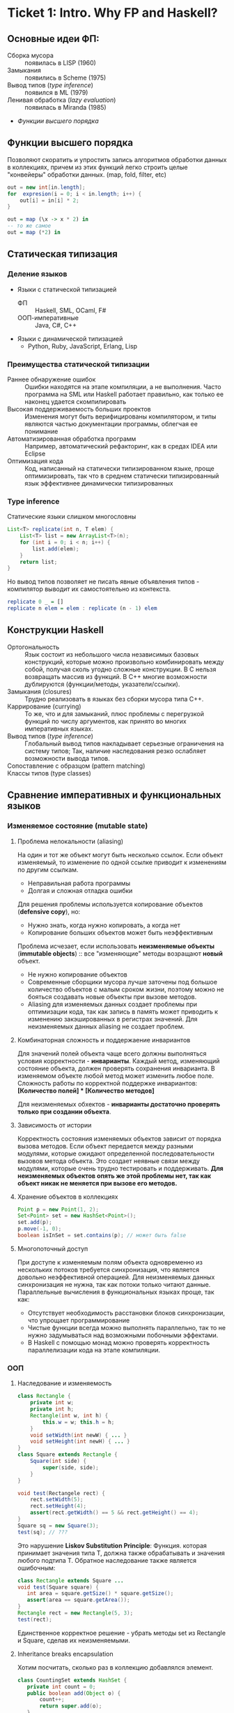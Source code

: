 * Ticket 1: Intro. Why FP and Haskell? 
** Основные идеи ФП:
- Сборка мусора :: появилась в LISP (1960)
- Замыкания :: появились в Scheme (1975) 
- Вывод типов ([[type inference]]) :: появился в ML (1979)
- Ленивая обработка ([[Ленивость][lazy evaluation]]) :: появилась в Miranda (1985)
- [[Функции высшего порядка]]
** Функции высшего порядка
Позволяют скоратить и упростить запись алгоритмов обработки данных в коллекциях, причем из этих функций легко строить целые "конвейеры" обработки данных. (map, fold, filter, etc)
#+BEGIN_SRC java
out = new int[in.length];
for  expresion(i = 0; i < in.length; i++) {
    out[i] = in[i] * 2;
}
#+END_SRC
#+BEGIN_SRC haskell
out = map (\x -> x * 2) in
-- то же самое
out = map (*2) in
#+END_SRC
** Статическая типизация
*** Деление языков
- Языки с статической типизацией
  * ФП :: Haskell, SML, OCaml, F#
  * ООП-императивные :: Java, C#, C++
- Языки с динамической типизацией
  * Python, Ruby, JavaScript, Erlang, Lisp

*** Преимущества статической типизации
+ Раннее обнаружение ошибок :: Ошибки находятся на этапе компиляции, а не выполнения. Часто программа на SML или Haskell работает правильно, как только ее наконец удается скомпилировать
+ Высокая поддерживаемость больших проектов :: Изменения могут быть верифицированы компилятором, и типы являются частью документации программы, облегчая ее понимание
+ Автоматизированная обработка программ :: Например, автоматический рефакторинг, как в средах IDEA или Eclipse
+ Оптимизация кода :: Код, написанный на статически типизированном языке, проще оптимизировать, так что в среднем статически типизированный язык эффективнее динамически типизированных
*** Type inference
Статические языки слишком многословны
#+BEGIN_SRC java
List<T> replicate(int n, T elem) {
    List<T> list = new ArrayList<T>(n);
    for (int i = 0; i < n; i++) {
        list.add(elem);
    }
    return list;
}
#+END_SRC
Но вывод типов позволяет не писать явные объявления типов - компилятор выводит их самостоятельно из контекста. 
#+BEGIN_SRC haskell
replicate 0 _ = []
replicate n elem = elem : replicate (n - 1) elem
#+END_SRC

** Конструкции Haskell
+ Ортогональность :: Язык состоит из небольшого числа независимых базовых конструкций, которые можно произвольно комбинировать между собой, получая сколь угодно сложные конструкции. В C нельзя возвращать массив из функций. В С++ многие возможности дублируются (функции/методы, указатели/ссылки). 
+ Замыкания (closures) :: Трудно реализовать в языках без сборки мусора типа C++.
+ Каррирование (currying) :: То же, что и для замыканий, плюс проблемы с перегрузкой функций по числу аргументов, как принято во многих императивных языках.
+ Вывод типов ([[type inference]]) :: Глобальный вывод типов накладывает серьезные ограничения на систему типов; Так, наличие наследования резко ослабляет возможности вывода типов.
+ Сопоставление с образцом (pattern matching) :: 
+ Классы типов (type classes) ::
** Сравнение императивных и функциональных языков
*** Изменяемое состояние (mutable state)
**** Проблема нелокальности (aliasing)
На один и тот же объект могут быть несколько ссылок. Если объект изменяемый, то изменение по одной ссылке приводит к изменениям по другим ссылкам. 
- Неправильная работа программы
- Долгая и сложная отладка ошибки
Для решения проблемы используется копирование объектов (*defensive copy*), но:
- Нужно знать, когда нужно копировать, а когда нет
- Копирование больших объектов может быть неэффективным

Проблема исчезает, если использовать *неизменяемые объекты* (*immutable objects*) :: все "изменяющие" методы возращают *новый* объект.
+ Не нужно копирование объектов
+ Современные сборщики мусора лучше заточены под большое количество объектов с малым сроком жизни, поэтому можно не бояться создавать новые объекты при вызове методов.
+ Aliasing для изменяемых данных создает проблемы при оптимизации кода, так как запись в память может приводить к изменению закэшированных в регистрах значений. Для неизменяемых данных aliasing не создает проблем.
**** Комбинаторная сложность и поддержаение инвариантов
Для значений полей объекта чаще всего должны выполняться условия корректности - *инварианты*. Каждый метод, изменяющий состояние объекта, должен проверять сохранения инварианта. 
В изменяемом объекте любой метод может изменить любое поле. Сложность работы по корректной поддержке инвариантов:
*[Количество полей] * [Количество методов]*

Для неизменяемых обхектов - *инварианты достаточно проверять только при создании объекта*.

**** Зависимость от истории 
Корректность состояния изменяемых объектов зависит от порядка вызова методов.
Если объект передается между разными модулями, которые ожидают определенной последовательности вызовов метода объекта. Это создает неявные связи между модулями, которые очень трудно тестировать и поддерживать.
*Для неизменяемых объектов опять же этой проблемы нет, так как объект никак не меняется при вызове его методов.*
**** Хранение объектов в коллекциях
#+BEGIN_SRC java
Point p = new Point(1, 2);
Set<Point> set = new HashSet<Point>();
set.add(p);
p.move(-1, 0);
boolean isInSet = set.contains(p); // может быть false
#+END_SRC
**** Многопоточный доступ
При доступе к изменяемым полям объекта одновременно из нескольких потоков требуется синхронизация, что является довольно неэффективной операцией. 
Для неизменяемых данных синхронизация не нужна, так как потоки только читают данные. 
Параллельные вычисления в функциональных языках проще, так как:
+ Отсутствует необходимость расстановки блоков синхронизации, что упрощает программирование
+ Чистые функции всегда можно выполнять параллельно, так то не нужно задумываться над возможными побочными эффектами.
+ В Haskell с помощью монад можно проверять корректность параллелизации кода на этапе компиляции.
*** ООП
**** Наследование и изменяемость
#+BEGIN_SRC java
class Rectangle {
    private int w;
    private int h;
    Rectangle(int w, int h) {
        this.w = w; this.h = h;
    }
    void setWidth(int newW) { ... }
    void setHeight(int newH) { ... }
}
class Square extends Rectangle {
    Square(int side) {
        super(side, side);
    }
}
#+END_SRC
#+BEGIN_SRC java
void test(Rectangele rect) {
    rect.setWidth(5);
    rect.setHeight(4);
    assert(rect.getWidth() == 5 && rect.getHeight() == 4);
}
Square sq = new Square(3);
test(sq); // ???
#+END_SRC
Это нарушение *Liskov Substitution Principle*: Функция. которая принимает значения типа Т, должна также обрабатывать и значения любого подтипа Т.
Обратное наследование также является ошибочным:
#+BEGIN_SRC java
class Rectangle extends Square ...
void test(Square square) {
   int area = square.getSize() * square.getSize();
   assert(area == square.getArea());
}
Rectangle rect = new Rectangle(5, 3);
test(rect);
#+END_SRC
Единственное корректное решение - убрать методы set из Rectangle и Square, сделав их неизменяемыми.
**** Inheritance breaks encapsulation
Хотим посчитать, сколько раз в коллекцию добавлялся элемент.
#+BEGIN_SRC java
class CountingSet extends HashSet {
   private int count = 0;
   public boolean add(Object o) {
       count++;
       return super.add(o);
   }
   public boolean addAll(Collection c) {
       count += c.size();
       return super.addAll(c);
   }
}
#+END_SRC
*НО*:
#+BEGIN_SRC java
CountingSet set = new CountingSet();
set.addAll(Arrays.asList("1", "2", "3"));
// set.count == 6, хотя добавили 3 элемента!
#+END_SRC
Наследование реализации метода приводит к разным результатам в зависимости от реализации базового класса. Таким образом детали реализации прорываются через инкапсуляцию. 
Решение проблемы - использовать композицию классов (*favor composition over inheritance*).
**** Наследование и code reuse
#+ATTR_HTML: width = "100px"
#+ATTR_ORG: :width 100
[[./images/code_reuse_example.png]]
Хотим использовать класс XUsefulShape из проекта X в проекте Y. Варианты действий:
1) Перенести всю иерархию X в проект Y (при этом, возможно, часть функциональности будет дублироваться)
2) Создать класс YUsefulShape, как копию XUsefulShape с точностью до замены X на Y.
Таким образом, глубокие иерархии классов снижают code reuse. *Favor composition over inheritance*

Для того, чтобы ООП не создавало проблем, структура классов должна удовлетворять следующим свойствам:
1) Объекты должны быть по возможности неизменяемыми
2) Иерархии наследования не должны быть глубокими
3) Наследование реализации и переопределение методов использовать не нужно. 

*Algebraic data types*
ADT = OOP done right
ООП:
#+BEGIN_SRC java
abstract class Shape ...
class Circle extends Shape ...
class Rectangle extends Shape ...
class ComplexShape extends Shape ...
#+END_SRC
ADT:
#+BEGIN_SRC haskell
data Shape = Circle | Rectangle | ComplexShape
#+END_SRC
В ООП методы группируются по классам - в [[Algebraic Data Types][ADT]] подклассы группируются по методам (функциям).
[[./images/oop_adt.png]]
Из-за этого в ООП легко добавлять новые классы, не меняя код других классов; в ADT легко добавлять новые функции, не меняя код остальных функций. 
** Сравнение Haskell и других функциональных языков
*** Языки семейства ML
Standard ML, OCaml, F#
*Основные отличия от Haskell*:
- строгие вычисления вместо ленивых
- возможность написания не-чисто функциональных программ (наличие изменяемых данных и исключений)
  * возможность писать программы в императивном стиле
- отсутствие типов классов
- более продвинутая система модулей

Семейство ML-подобных языков создавалось в основном в 80-е - начале 90-х годов.
+ языки и реализации стабильные и зрелые, пригодны для промышленного использования.
- вышли из моды; интерес исследователей перешел к Haskell
- слабая поддержка многопоточности
- исследователи ФП в 80-е имели недостаточно опыта => стандартная библиотека SML/OCaml страдает непоследовательностью
- отсутствие классов типов приводит к необходимости иметь разные функции для разных типов. (в OCaml есть + для сложения целых чисел и +. для сложения вещественных)
*** Функциональная чистота 
Функция является *чистой*, если ее значение зависит только от значений входных параметров. 
Наличие в языке переменных противоречит чистоте. 
Важным для функциональных программ является свойство *referential transparency* (прозрачность по ссылкам). Вместо ссылки на функцию можно подставить ее определение:
#+BEGIN_SRC haskell
twice x = x + x
test = twice 10
-- эквивалентно:
test = 10 + 10
#+END_SRC
Referential transparency позволяет компилятору уменьшить количество промежуточных объектов при работе со списками и другими структурами данных. 
Плюсы функциональной чистоты:
+ бОльшие возможности для оптимизации
+ облегчение понимания и отладки программы; отлаживать функцию можно независимо от остальной программы
+ чистые функции проще объединять в композиции, так как между ними нет неявных связей в виде изменяемого состояния
+ чисто функциональные программы проще сделать параллельными; чистая функция всегда является thread-safe
Минусы:
- трудности при взаимодействии с внешним миром (I/O). В Haskell решается через монады:
  - монады в силу "вирусной" природы наинают загромождать всю программу
  - в случае повсеместного использования монады IO мы делаем программу императивной
- некоторые алгоритмы и структуры данных (массивы, хеш-таблицы) не имеют чисто-функциональных аналогов по эффективности.
*** Ленивость
- Строгие вычисления :: перед вызовом функции значения ее аргументов вычисляются (call-by-value)
#+BEGIN_SRC

f x y = y
f (1+2) (3+4)
-> f 3 7
-> 7
#+END_SRC
- Ленивые вычисления :: значения аргументов не вычисляются, аргументы передаются в виде невычисленных thunk'ов, которые форсируются по мере необходимости (call-by-need):
#+BEGIN_SRC
f x y = y
f (1+2) (3+4)
-> (3+4)
-> 7
#+END_SRC
Ленивый язык обязан быть чистым. 
+ можно присваивать значения в любом порядке, т.к. при ленивых вычислениях вычисление значения произойдет только при его использовании
+ можно использовать бесконечные СД; можно манипулировать ими так же, как и обычными - главное. чтобы никогда не вычислялся весь список целиком

Потребление памяти программой на Haskell может быть очень трудно предсказуемым. В Haskell есть дополнительные аннотации строгости.

Существует промежуточная стратегия вычислений - *lenient evaluation* (расслабленные вычисления), при которой аргументы вычисляются параллельно вычислению функции. 

Большинство мнений в ФП-сообществе считает, что повышения выразительности языка недостаточно велико по сравнению с проблемами поиска утечек памяти, так что лучше опциональная ленивость или lenient evaluation.

*** Идеальный функциональный язык
+ чистота по умолчанию с возможностью явно указывать возможные побочные эффекты функции
+ строгость по умолчанию с удобной опциональной ленивостью
* Ticket 2: Basic syntax
Инструкции (statement) в императивных языках в Haskell являются выражениями (expression).
** Функции   
*** Объявить функцию
#+BEGIN_SRC haskell
  fun :: argType (-> argType)* -> resType
#+END_SRC

*** Определить функцию
#+BEGIN_SRC haskell
  fun arg1 arg2 argN = smth
#+END_SRC

*** Вызов функции
#+BEGIN_SRC haskell
  fun arg1 arg2 argN
#+END_SRC

** Параметрический полиморфизм
#+BEGIN_SRC haskell
  fun :: argType (-> argType)* -> resType
  id  :: a -> a 
#+END_SRC
*Параметрический полиморфизм* - когда тип результата содержит одну или более
(не связанных) /переменных типа/, так что значение может принимать любой тип,
который получится от подстановки вместо этой переменной конкретного типа.

*Ad-hoc полиморфизм* - когда результат может иметь различные типы, потому что
для каждого типа дано свое определение (оператор + как пример).
** Базовый синтаксис (?)
*** Списки
~[type]~; конкатенация: ~++~ и ~l1:l2~; String ~ [Char]  
~head, tail, last, init, drop, take, replicate~
~zip/unzip/zipWith~
~l !! i~ - элемент по номеру, работает за линию

*** Лямбды 
#+BEGIN_SRC haskell
  \x -> x * x
#+END_SRC

*** let и where
~let~ bindings ~in~ expression
expresion ~where~ bindings

*** if
~if~ predicate ~then~ expression if true ~else~ expression if false

*** guards
#+BEGIN_SRC haskell
  fun x
      | predicate1
      | predicate2
      | …
      | otherwise (задефайнена как True)
#+END_SRC

*** case
#+BEGIN_SRC haskell
  fun x = case x of
      0 -> “a”
      1 -> “b”
      _ -> “e”
#+END_SRC

** Еще функции
*** Функции высшего порядка
#+BEGIN_SRC haskell
  apply :: Int -> Int -> (Int -> Int -> Int) -> Int
  apply a b f = f a b

  map    :: (a -> b) -> [a] -> [b]
  filter    :: (a -> Bool) -> [a] -> [a]
  foldr1  :: (a -> a -> a) -> [a] ->  a
#+END_SRC

Отличие foldr от foldr1 в том, что аккумулятором берется первый элемент
 списка (выпадет в рантайме на пустом списке!)
scanl/scanr - как foldl/foldr, только возвращают список всех промежуточных результатов

#+BEGIN_SRC haskell
  span   :: (a -> Bool)   -> [a] -> ([a], [a])

  uncurry :: (a -> b -> c) -> (a, b) -> c
  uncurry f (x, y) = f x y
#+END_SRC
*** Частичное применение функций:
(реальный тип `Int -> (Int -> Int)`)
#+BEGIN_SRC haskell
  sum :: Int -> Int -> Int  
  sum x y = x + y
#+END_SRC

*** flip
#+BEGIN_SRC haskell
  flip :: (a -> b -> c) -> b -> a -> c
  flip f b a = f a b
#+END_SRC

*** Pattern matching
#+BEGIN_SRC haskell
  fact :: Integer -> Integer
  fact 0 = 1
  fact n = n * fact (n - 1)
#+END_SRC

*** Композиция функций
#+BEGIN_SRC haskell
  infixr 9 .
  (.) :: (b -> c) -> (a -> b) -> a -> c -- композиция функций
  f . g = \x -> f (g x)

  infixr 0 $
  ($) :: (a -> b) -> a -> b  -- применение функции
  f $ x = f x
#+END_SRC
Понимать $ как “дальше следует последний аргумент к этой функции”
Применение можно само по себе рассматривать как функцию (в духе map ($ 3) [(+1), odd, even])

Point-free стиль: фокусирует внимание на функциях, а не на манипуляциях с данными
 (каррирование + композиция. Point здесь - “точка” не как знак композиции, а в смысле топологии)

** Всякое
*** Range
#+BEGIN_SRC haskell
  [0 .. 5]     -- [0, 1, 2, 3, 4, 5]
  [0, 2 .. 5]  -- [0, 2, 4]
  [0..]        -- [0, 1, 2, 3, ...] : бесконечный список
  [0, 2 ..]    -- [0, 2, 4, 6, ...] : все четные числа
  [5, 4 .. 1]  -- [5, 4, 3, 2, 1]
#+END_SRC

*** List comprehension
#+BEGIN_SRC haskell
  [x | x <- [1..10], even x]  -- [2, 4, 6, 8, 10]
  [x * y | x <- [1, 3, 5], y <- [2, 4, 6], x * y >= 10]  -- [12, 18, 10, 20, 30]
#+END_SRC

* Ticket 3: Datas, Classes, Instances
** Types, Type variables, Type aliases
*** Types
У всего в Haskell есть тип.
Базовые типы: Char, Bool, Int, Integer, Float, ...
*** Type variables
#+BEGIN_SRC haskell
head :: [a] -> a
fst :: (a, b) -> a
#+END_SRC
Функции, которые имеют переменные типов, называются *полиморфными функциями*.
*** Type aliases
#+BEGIN_SRC haskell
type BinaryIntFunction = Int -> Int -> Int
type String            = [Char]
type PairList a b      = [(a, b)]
#+END_SRC
В Java такого нет. В C++:
#+BEGIN_SRC c++
typedef std::fucntion<int(int int)> binary_int_fucntion;
#define int_vector std::vector<int>
using str = std::string;
#+END_SRC
** Algebraic Data Types
*** Тип-сумма
ST = T_1 + T_2 + ... + T_n
Java (special case): 
#+BEGIN_SRC java
public enum TrafficLight {
    RED, YELLOW, GREEN, BLUE
}
#+END_SRC 
C++ (also a special case):
#+BEGIN_SRC c++ 
union primitive_mess {
    long x;
    double y;
};
#+END_SRC
*** Тип-произведение
PT = T_1 \times T_2 \times ... \times T_n
C++:
#+BEGIN_SRC c++
// user = int \times string \times string
struct user {
    int uid;
    string login;
    striin pass;
};
#+END_SRC
*** ADT
T ::= Int | Char | Double | ...
ADT ::= T | ADT + ADT | ADT \times ADT
**** Enums 
#+BEGIN_SRC haskell 
data TrafficLight = Red | Yellow | Green | Blue
lightName :: TrafficLight -> String
lightName Red    = "red"
lightName Yellow = "yellow"
-- ...
#+END_SRC
Например, Bool является примером enumeration.
**** Structures
#+BEGIN_SRC haskell
data User = User Int String String
getUid :: User -> Int
getUid (User uid _ _) = uid
-- ...
#+END_SRC
**** Parametric
#+BEGIN_SRC haskell
data Vector a = Vector2D a a | Vector3D a a a
packVector :: Vector a -> [a]
packVector (Vector2D x y)   = [x, y]
packVector (Vector3D x y z) = [x, y, z]

vecLen :: Vector Double -> Double
vecLen = sqrt . sum . map (^2) . packVector
#+END_SRC
***** Maybe
#+BEGIN_SRC haskell
data Maybe a = Nothing | Just a
#+END_SRC 
***** Either
#+BEGIN_SRC haskell
data Either a b = Left a | Right b
-- Left - обычно ошибка, Right - получившееся значение
#+END_SRC 
**** Recursive
#+BEGIN_SRC haskell
data List a = Nil | Cons a (List a)
data [] a   = []  | a : [a]
#+END_SRC 
*** Record Syntax
#+BEGIN_SRC haskell
data User = User
    { uid      :: Int
    , login    :: String
    , password :: String
    }
-- не более чем синтаксический сахар для этого:
data User = User Int String String

uid :: User -> Int
uid (User i _ _) = i

login :: User -> String
login (User _ l _) = l

password :: User -> String
password (User _ _ p) = p
#+END_SRC
**** Record field patterns
#+BEGIN_SRC haskell
isIvan :: User -> BOOL
isIvan User { login = userName } = userName == "Ivan"
-- или
isIvan User { login = "Ivan" } = True
isIvan _                       = False
#+END_SRC
**** Record update syntax
#+BEGIN_SRC haskell 
cloneIvan :: User
cloneIvan = ivan { uid = 2 }
#+END_SRC
**** Duplicate Record Fields? 
#+BEGIN_SRC haskell
data User  = User  { uid :: Int, login :: String }
data Admin = Admin { aid :: Int, login :: String }
login :: ???
-- ограничение на названия полей
-- обходится в GHC 8 c DuplicateRecordFiled
data Person 
    = User  { uid   :: Int,    login :: String } 
    | Admin { login :: String, aid   :: Int    }
login :: Person -> String  -- real implementation
login (User  _ l) = l
login (Admin l _) = l
#+END_SRC
** Type Classes
*** Ad hoc polymorphis
Ad-hoc \equiv "for this", "for this specific purpose"
*Ad hoc polymorphism* is a kind of polymorphism in which polymorphic functions can be applied to arguments of different types, because a polymorphic function can denote a number of distinct and potentially heterogeneous implementations depending on the type of argument(s) to which it is applied. It is also known as function overloading or operator overloading. The term ad hoc in this context is not intended to be pejorative; it refers simply to the fact that this type of polymorphism is not a fundamental feature of the type system. (/from wikipedia/)
#+BEGIN_SRC haskell
class Printable p where
    printMe :: p -> String

data Foo = Foo

instance Printable Foo where
    printMe Foo = "Foo"
#+END_SRC
В Java - интерфейсы.
*** Multiple constraints
#+BEGIN_SRC haskell 
class I a where
    measure :: a -> Int -> Double

class J a where
    getParameter :: a -> Int

doMeasure :: (I a, J a) => a -> Double
doMeasure obj = measure obj $ getParameter obj
#+END_SRC
В Java:
#+BEGIN_SRC java 
public <T extends I & J> doubleDoMeasure(T obj) { ... }
#+END_SRC
*** Standard Type classes
**** Eq
Used for types that support _equality_ testing. The functions its members implement are (==) and (/=).
**** Ord
Used for type that have an _ordering_. Functions: (>), (<), (>=), (<=).
Ord \subset Eq.
#+BEGIN_SRC haskell
data Ordering = LT | EQ | GT
-- simplified version of Ord class
class Eq a => Ord a where
   compare              :: a -> a -> Ordering
   (<), (<=), (>=), (>) :: a -> a -> Bool

   compare x y
        | x == y    =  EQ
        | x <= y    =  LT
        | otherwise =  GT

   x <= y           =  compare x y /= GT
   x <  y           =  compare x y == LT
   x >= y           =  compare x y /= LT
   x >  y           =  compare x y == GT
#+END_SRC
**** Show
Members of this type class can be presented as _strings_.
**** Read
The ~read~ function _takes a string and returns a type_ which is a member of ~Read~.
**** Enum
Enum members are _sequentially ordered types_ - they can be enumerated. 
{(), Bool, Char, Ordering, Int, Integer, Float, Double} \subset Enum
**** Bounded
Bounded members have _an upper and a lower bound_.
{Int, Char, Bool, ()} \subset Bounded
**** Num
Its members have the property of being able to act like _numbers_.
{Int, Integer, Float, Double} \subset Num
**** Integral
Includes only integral (_whole_) numbers: Int and Integer
**** Floating
Includes only _floating point_ numbers: Float and Double.
*** deriving
#+BEGIN_SRC haskell
data TrafficLight = Red | Yellow | Green | Blue
    deriving (Eq, Ord, Enum, Bounded, Show, Read)
#+END_SRC 
*** DatatypeContexts
(It's better not to use it)
#+BEGIN_SRC haskell
data (Ord a) => OrderedList a = Nil | Node { value :: a, next :: OrderedList a }
-- we want
insert :: a -> OrderedList a -> OrderedList a
-- but we can't
#+END_SRC 
* Ticket 4: Kinda Monoids
** newtype
  - Сделано для изоморфизма, например, если хотим переопределить какие-либо инстансы.
  - ~newtype MyInt = MyInt Int~
  - НО: Может иметь только один конструктор и принимать одну переменную.
  - Теперь мы можем задерайвить нужные нам инстансы и переписать Ord (не дерайвя его есесна).
  - Кроме того, newtype жрет меньше памяти, чем аналогичная data, а еще позволяет явно “именовать” аргументы у функций
(вместо foo 10 20 будет foo (Size 10) (Time 20))

** Phantom types
  - Такие типы, в которых параметр слева не присутствует справа.
  (формально - параметризованные типы, не использующие тип-параметр в определении, во)
newtype Const a b = Const { getConst :: a }
  - Нужно это для имения типа:
    ~newtype Coin color = Coin { getCoin :: Int }~
  - У коина теперь есть тип - цвет и есть значение внутри.
  - из этого можно сделать чуть более наглядную вещь: 
#+BEGIN_SRC haskell
newtype Money currency = Money { amount :: Int }
data Dollars = Dollars { cash :: Money Dollars }
data Euro = Dollars {cash :: Money Euro }
#+END_SRC
типа запретили сравнивать разные валюты между собой

*** Record syntax
#+BEGIN_SRC haskell
  data Person = Person { firstName :: String  
                       , lastName :: String  
                       , age :: Int  
                       , height :: Float  
                       , phoneNumber :: String  
                       , flavor :: String  
                       } deriving (Show)   

--Record field patterns
isIvan :: User -> Bool
isIvan User { login = userName } = userName == "Ivan"

--Record update syntax
cloneIvan :: User
cloneIvan = ivan { uid = 2 }  -- User 2 "Ivan" "123"
#+END_SRC
* Ticket 5: Monads, part 1
** Объяснение на коробках 
[[./images/monad_box.png]]
** Определение
*Переменная* - контейнер для /данных/
*Монада* - контейнер для /вычисления/
Монады применяют функции, которые возвращают завернутые значения, к завернутому знаению.
#+BEGIN_SRC haskell
class Monad m where   -- m :: * -> *
    return :: a -> m a                  -- return
    (>>=)  :: m a -> (a -> m b) -> m b  -- bind
    (>>)   :: m a -> m b -> m b         -- then
    m >> k = m >>= \_ -> k
(=<<) :: Monad m => (a -> m b) -> m a -> m b
f =<< x = x >>= f
infixl 1  >>, >>=
infixr 1  =<<
#+END_SRC 
*Свойства монад*:
#+BEGIN_SRC haskell
return a >>= f  ≡ f a                      -- left identity
m >>= return    ≡ m                        -- right identity
(m >>= f) >>= g ≡ m >>= (\x -> f x >>= g)  -- associativity
#+END_SRC
** Базовые монады
*** Maybe
#+BEGIN_SRC haskell
data Maybe a = Nothing | Just a

instance Monad Maybe where
    return = Just
  
    Nothing >>= _ = Nothing
    Just a  >>= f = f a
#+END_SRC 
*** Identity
#+BEGIN_SRC haskell
newtype Identity a = Identity { runIdentity :: a }
instance Monad Identity where
    return  = Identity
    i >>= f = ...
#+END_SRC
*** Either
#+BEGIN_SRC haskell
data Either a b = Left a | Right b
instance Monad (Either e) where
    return = Right
    Right m >>= k = k m
    Left e  >>= _ = Left e
#+END_SRC
*** List
#+BEGIN_SRC haskell
instance Monad [] where
    return x = [x]
    l >>= f  = concat (map f l) -- or using concatMap
#+END_SRC
** Monad composition
#+BEGIN_SRC haskell
(.)   ::            (b ->   c) -> (a ->   b) -> a ->   c
(<=<) :: Monad m => (b -> m c) -> (a -> m b) -> a -> m c
(>=>) :: Monad m => (a -> m b) -> (b -> m c) -> a -> m c

m >>= (f >=> g) ≡ m >>= f >>= g
m >>= (f <=< g) ≡ m >>= g >>= f

(f >=> g) >=> h ≡ f >=> (g >=> h)    -- associativity
#+END_SRC
** Joining monads
#+BEGIN_SRC haskell
join :: Monad m => m (m a) -> m a
#+END_SRC
К сожалению, нельзя сделать функцию ~extract~, которая работала бы для всех монад, так как комбинация основных функций монады не дает такой возможности. Чтобы вытаскивать значение, нужно знать больше информации о виде конкретной монады. Например, у ~Identity~ есть функция ~runIdentity~. 
#+BEGIN_SRC haskell 
extract :: Monad m => m a -> a
#+END_SRC
** Функции для монад
*Control.Monad*:
#+BEGIN_SRC haskell
liftM    :: Monad m => (a -> b) -> m a -> m b
liftM2   :: Monad m => (a -> b -> c) -> m a -> m b -> m c
#+END_SRC
*Control.Monad.Extra*:
#+BEGIN_SRC haskell
ifM   :: Monad m => m Bool -> m a -> m a -> m a
(||^) :: Monad m => m Bool -> m Bool -> m Bool
#+END_SRC
* Ticket 6. Functors & Applicative
** Functor
Применяет функцию к значению в контексте
#+BEGIN_SRC haskell
  class Functor f where         -- f :: * -> *
      fmap :: (a -> b) -> f a -> f b
      (<$) :: a -> f b -> f a
  instance Functor Maybe where
      fmap f (Just x) = Just (f x)
      fmap _ Nothing  = Nothing
  (<$>) :: Functor f => (a -> b) -> f a -> f b
  (<$>) = fmap
#+END_SRC
- ~fmap~ на ~[a]~ делает ~fmap~ к каждому элементу; если ~a~ - простой тип, то ~fmap = map~
- arrow functor: объединяем функции
#+BEGIN_SRC haskell
  instance Functor ((-> r)) where
    fmap = (.)

  >let foo = fmap (+3) (+2)
  >foo 10
  15
#+END_SRC
- Bifunctor: функтор для коробочек с 2 элементами

** Applicative
#+BEGIN_SRC haskell
  class Functor f => Applicative f where
      pure  :: a -> f a
      (<*>) :: f (a -> b) -> f a -> f b
      (*>) :: f a -> f b -> f b
      (<*) :: f a -> f b -> f a
  instance Applicative Maybe where
      pure = Just
      Nothing <*> _         = Nothing
      Just f  <*> something = fmap f something
  instance Applicative [] where
      pure x    = [x]
      fs <*> xs = [f x | f <- fs, x <- xs]
      -- декартово произведение функций и значений
#+END_SRC
- Функция в контексте, значение тоже в контексте, вытаскиваем и то,
  и другое из коробочек, применяем, суем обратно в коробочку
- arrow applicative
#+BEGIN_SRC haskell
  instance Applicative ((->) r) where
    pure x = \_ -> x
    f <*> g = \x -> f x (g x)
#+END_SRC
** Alternative
- Берет два аппликатива и возвращает левый, если он не empty, иначе правый
#+BEGIN_SRC haskell
  class Applicative f => Alternative f where
      empty :: f a
      (<|>) :: f a -> f a -> f a
  instance Alternative Maybe where
      empty = Nothing
      Nothing <|> r = r
      l       <|> _ = l
  ghci> Nothing <|> Just 3 <|> empty <|> Just 5
  Just 3
  instance Alternative [] where
      empty = []
      (<|>) = (++)
  ghci> [] <|> [1,2,3] <|> [4]
  [1,2,3,4]
#+END_SRC
- *guard*
#+BEGIN_SRC haskell
  guard           :: (Alternative f) => Bool -> f ()
  guard True      =  pure ()
  guard False     =  empty
#+END_SRC
** List comprehension syntax sugar
#+BEGIN_SRC haskell
  --Пишем так:
  sweetPythags = [(x,y,z) | z <- [1..], x <- [1..z], y <- [x..z], x^2 + y^2 == z^2]
  --На самом деле происходит так:
  pythagsWithoutSugar =
    [1..]  >>= \z ->
    [1..z] >>= \x ->
    [x..z] >>= \y ->
    guard (x^2 + y^2 == z^2) >>
    return (x, y, z)
#+END_SRC
** Traversable
- Как *Foldable*, ходит по структуре, собирая значения в каждой точке, 
  только сохраняет структуру
#+BEGIN_SRC haskell
  class (Functor t, Foldable t) => Traversable t where
    traverse  :: Applicative f => (a -> f b) -> t a -> f (t b)
    sequenceA :: Applicative f => t (f a) -> f (t a)
#+END_SRC
** Automatic deriving
- GHC может сгенерировать инстансы автоматически (~... deriving Functor~)
*** DeriveFunctor
*** DeriveFoldable
*** DeriveTraversable
** Type hierarchy proposals
*** AMP (Applicative/Monad proposal)
*** FTP (Foldable/Traversable proposal)
*** MRP (Monad of no return/>> proposal)
*** MFP (MonadFail proposal) 
* Ticket 7: Monads, part 2
** Writer monad
Хотим вести лог вычислений.
#+BEGIN_SRC haskell
binPow :: Int -> Int -> Int
binPow 0 _      = 1
binPow n a
    | even n    = let b = binPow (n `div` 2) a in b * b
    | otherwise = a * binPow (n - 1) a
type IntWithLog = (Int, String)

binPow :: Int -> Int -> IntWithLog
binPow 0 _      = (1, "")
binPow n a
    | even n    = let (b, msg) = binPow (n `div` 2) a 
                  in (b * b, msg ++ "Square " ++ show b ++ "\n")
    | otherwise = let (b, msg) = binPow (n - 1) a
                  in (a * b, msg ++ "Mul " ++ show a ++ " and " ++ show b ++ "\n")
#+END_SRC
*Writer monad*:
#+BEGIN_SRC haskell
newtype Writer w a = Writer { runWriter :: (a, w) } -- a is value, w is log
-- Writer w a type is just a newtype wrapper for a tuple (a, w); just a reminder of what newtype is

instance Monoid w => Monad (Writer w) where
    return a            = Writer (a, mempty)
    Writer (x, v) >>= f = let Writer (y, v') = f x
                          in Writer (y, v `mappend` v')

tell       :: w -> Writer w ()
execWriter :: Writer w a -> w
writer     :: (a, w) -> Writer w a
#+END_SRC
(from learnyouahaskell):
Now that our tuple is wrapped in the ~Writer~ ~newtype~, we have to unwrap it when pattern matching. We take the value ~x~ and apply the function ~f~ to it. This gives us a ~Writer w a~ value and we use a ~let~ expression to pattern match on it. We present ~y~ as the new result and use ~mappend~ to combine the old monoid value with the new one. We pack that up with the result value in a tuple and then wrap that with the ~Writer~ constructor so that our result is a ~Writer~ value instead of just an unwrapped tuple.

Sometimes we just want some monoid value to be included at some particular point. For this, the ~tell~ function is useful. It's part of the ~MonadWriter~ type class and in the case of ~Writer~ it takes a monoid value, like ~["This is going on"]~ and creates a ~Writer~ value that presents the dummy value ~()~ as its result but has our desired monoid value attached. When we have a monadic value that has ~()~ as its result, we don't bind it to a variable.

Воспользуемся ей для удобного лога:
#+BEGIN_SRC haskell 
binPow :: Int -> Int -> Writer String Int
binPow 0 _      = return 1
binPow n a
    | even n    = binPow (n `div` 2) a >>= \b ->    
                  tell ("Square " ++ show b ++ "\n") >>
                  return (b * b)
    | otherwise = binPow (n - 1) a >>= \b -> 
                  tell ("Mul " ++ show a ++ " and " ++ show b ++ "\n") >>
                  return (a * b)
-- или так
binPow n a
    | even n    = binPow (n `div` 2) a >>= \b -> 
                  writer (b * b, "Square " ++ show b ++ "\n")
    | otherwise = binPow (n - 1) a >>= \b -> 
                  writer (a * b, "Mul " ++ show a ++ " and " ++ show b ++ "\n")

-- запуск:
ghci> putStr $ execWriter $ binPow 3 2 >> binPow 3 7
#+END_SRC
** Reader monad
Что делать, если функция хочет иметь представление об окружающей среде? Нужно передать ей контекст в качестве аргумента
#+BEGIN_SRC haskell
data Environment = Environment
    { name    :: String
    , ids     :: [Int]
    , manager :: String -> String
    }

containsId :: Int -> Environment -> Bool
containsId i env = i `elem` ids env

safeCallManager :: Int -> Environment -> Maybe String
safeCallManager i env = if containsId i env
                        then Just $ manager env $ name env
                        else Nothing
#+END_SRC
*Reader monad*:
#+BEGIN_SRC haskell
newtype Reader e a = Reader { runReader :: e -> a }
ask   :: Reader e e
asks  :: (e -> a) -> Reader e a
local :: (e -> b) -> Reader b a -> Reader e a
instance Monad (Reader e) where
    return a = Reader $ \_ -> a
    m >>= f  = Reader $ \r -> runReader (f $ runReader m r) r
#+END_SRC
Применим ее для ~Environment~:
#+BEGIN_SRC haskell
containsId :: Int -> Reader Environment Bool
containsId i = asks (\env -> i `elem` ids env)

safeCallManager :: Int -> Reader Environment (Maybe String)
safeCallManager i = containsId i >>= \hasId -> 
                    if hasId
                    then asks (\env -> Just $ manager env $ name env)
                    else return Nothing
#+END_SRC
** Typed holes
#+BEGIN_SRC haskell
foo :: a -> b
foo x = _
-- Found hole '_' with type: b
bar :: [Int]
bar = map _f ["aba", "caba"]
-- Found hole '_f' with type: [Char] -> Int
#+END_SRC
** PartialTypeSignature
#+BEGIN_SRC haskell
{-# LANGUAGE PartialTypeSignatures #-}
foo :: _ -> Bool
foo x = not x

Main.hs:3:8: warning: [-Wpartial-type-signatures]
    • Found type wildcard ‘_’ standing for ‘Bool’
    • In the type signature:
        foo :: _ -> Bool
    • Relevant bindings include
        foo :: Bool -> Bool (bound at Main.hs:4:1)
#+END_SRC
** State monad
Необходимо хранить изменяющееся по мере вычисления состояние.
/Императивный/ стиль: изменить значение переменной
/Функциональный/ стиль: создать новую переменную с новым значением
Рассмотрим на примере стека:
#+BEGIN_SRC haskell
type Stack = [Int]

pop  :: Stack -> (Int, Stack)
push :: Int -> Stack -> Stack
pop  :: Stack -> (Int, Stack)
pop (x:xs) = (x, xs)

push :: Int -> Stack -> Stack
push x s = x:s
pop  :: Stack -> (Int, Stack)
pop (x:xs) = (x, xs)

push :: Int -> Stack -> ((), Stack)
push x s = ((), x:s)
stackOps :: Stack -> (Int, Stack)
stackOps s = let (x, xs)  = pop s
                 (_, s')  = push 5 xs
                 (_, res) = push 10 s'
             in (x, res)
#+END_SRC
*State monad*:
[[./images/state.png]]
#+BEGIN_SRC haskell
-- import Control.Monad.State
newtype State s a = State { runState :: s -> (a, s) }
instance Monad (State s) where
    return a       = State $ \s -> (a, s)
    oldState >>= f = State $ \s -> let (a, newState) = runState oldState s
                                   in runState (f a) newState
#+END_SRC
Стек с использованием ~State~:
#+BEGIN_SRC haskell
type Stack = [Int]

pop :: State Stack Int
pop = state $ \(x:xs) -> (x, xs)

push :: Int -> State Stack ()
push x = state $ \xs -> ((), x:xs)

stackOps :: State Stack Int
stackOps = pop >>= \x -> push 5 >> push 10 >> return x
#+END_SRC
Полезные функции для ~State~:
#+BEGIN_SRC haskell
get       :: State s s
put       :: s -> State s ()
modify    :: (s -> s) -> State s ()
gets      :: (s -> a) -> State s a
withState :: (s -> s) -> State s a -> State s a
evalState :: State s a -> s -> a
execState :: State s a -> s -> s
#+END_SRC
** RWS monad
#+BEGIN_SRC haskell
newtype RWS r w s a = RWST { runRWS :: r -> s -> (a, s, w) }
-- now
runRWS  :: RWS r w s a -> r -> s -> (a, s, w)
execRWS :: RWS r w s a -> r -> s -> (s, w)
evalRWS :: RWS r w s a -> r -> s -> (a, w)
#+END_SRC 
/Пример/:
#+BEGIN_SRC haskell
import Control.Monad.RWS

type R = Int
type W = [Int]
type S = Int

computation :: RWS R W S ()
computation = do
    e <- ask
    a <- get
    let b = a + e
    put b
    tell [b]

example = runRWS computation 2 3
#+END_SRC
** Continuation Passing Style
#+BEGIN_SRC haskell
add :: Int -> Int -> Int
add x y = x + y

addCPS :: Int -> Int -> (Int -> r) -> r
addCPS x y onDone = onDone (x + y)

onInput :: (String -> IO ()) -> IO ()  -- every callback framework
onInput action = forever $ getLine >>= action
#+END_SRC
*** Cont data type
#+BEGIN_SRC haskell

newtype Cont r a = Cont { runCont :: (a -> r) -> r }

cont :: ((a -> r) -> r) -> Cont r a
#+END_SRC
*** Cont Monad
#+BEGIN_SRC haskell
instance Monad (Cont r) where
    return a       = Cont ($ a)
    Cont arr >>= f = Cont $ \br -> arr $ \a -> runCont (f a) br
#+END_SRC
*** Достоинства CPS
+ Representation of program in compiler
+ Building coroutines
+ Introducing callbacks
+ Tail-recursive optimizations
+ Exception handling
*** MonadCont
#+BEGIN_SRC haskell
class Monad m => MonadCont m where
    callCC :: ((a -> m b) -> m a) -> m a  -- call-with-current-continuation
instance MonadCont (Cont r) where
    callCC :: ((a -> Cont r b) -> Cont r a) -> Cont r a
    callCC f = cont $ \c -> runCont (f (\x -> cont $ \_ -> c x)) c
#+END_SRC
* Ticket 8: RealWorld
** IO

*IO* идет вразрез с концепцией чистоты Haskell. Никто не гарантирует, что два вызова одного
и того же `getChar` дадут одинаковый результат. Компилятор считает все функции чистыми
(кажется, это грязная ложь) и может соптимизировать "лишние" вызовы и вернуть один
результат. 

#+BEGIN_SRC haskell
  getchar :: Char
  get2chars = [getchar, getchar]
#+END_SRC

Порядок, в котором вернутся результаты, не определен в `getChar`.

#+BEGIN_SRC haskell
  getchar   :: Int -> Char
  get2chars :: Int -> String
 
  get2chars _ = [getchar 1, getchar 2]
  -- У нас получились разные `getchar`, и мы точно сделаем их два раза.
#+END_SRC

#+BEGIN_SRC haskell
  getchar :: Int -> (Char, Int)

  get2chars _ = [a,b] where (a,i)  = getchar 1
                            (b,_)  = getchar i
  get2chars i = [a,b] where (a,i1) = getchar i
                            (b,i2) = getchar i1
  -- Теперь мы определились с порядком вызова
  -- А что делать с get4chars = [get2chars 1, get2chars 2]?

  get4chars = [get2chars 1, get2chars 2]

  get4chars :: Int -> String
  get4chars i0 = (a++b) where (a,i1) = get2chars i0
                              (b,i2) = get2chars i1
  -- Так оно и работает на самом деле
#+END_SRC

Какой в действительности тип у `main`?
#+BEGIN_SRC haskell
  type IO a  =  RealWorld -> (a, RealWorld)

  main :: RealWorld -> ((), RealWorld)
  main :: IO ()

  getChar :: RealWorld -> (Char, RealWorld)
 
  main :: RealWorld -> ((), RealWorld)
  main world0 = 
      let (a, world1) = getChar world0
          (b, world2) = getChar world1
      in ((), world2)

  --    Can we skip getChar call?
  --    Can we swap getChar calls?
  --    Duplicate getChar calls?

#+END_SRC

Страшная правда об *IO*: 

#+BEGIN_SRC haskell
  newtype IO a = IO (State# RealWorld -> (# State# RealWorld, a #))

  -- | @State\#@ is the primitive, unlifted type of states.  It has
  --         one type parameter, thus @State\# RealWorld@, or @State\# s@,
  --         where s is a type variable. The only purpose of the type parameter
  --         is to keep different state threads separate.  It is represented by
  --         nothing at all. 

  data State# s

  -- | @RealWorld@ is deeply magical.  It is /primitive/, but it is not
  --         /unlifted/ (hence @ptrArg@).  We never manipulate values of type
  --         @RealWorld@; it\'s only used in the type system, 
  --         to parameterise @State\#@.

  data RealWorld
#+END_SRC

То есть *RealWorld* сам по себе лучше не трогать, он служит, чтобы параметризовать
*State#*.

** `do` notation: desugaring `>>`
*** `(>>)` 
заменяется на `do` в начале и \n в остальных случаях.
#+BEGIN_SRC haskell
  main = do putStrLn "What is your name?"
            putStrLn "How old are you?"
            putStrLn "Nice day!"
  -- Превращается в
  main = (putStrLn "What is your name?") >>
         (putStrLn "How old are you?")   >>
         (putStrLn "Nice day!")
#+END_SRC
*** `(>>=)` 
сложнее в замене:
#+BEGIN_SRC haskell
  main = do s <- getLine
            putStrLn s
  -- Превращается в
  main = getLine
         >>= \s -> putStrLn s
  main = getLine >>= putStrLn
#+END_SRC
*** `return`
#+BEGIN_SRC haskell
  return :: a -> IO a
  return a world0 = (a, world0)

  getReversedLine :: IO String
  getReversedLine = do
      s <- getLine
      return $ reverse s
#+END_SRC
*** `let`:
- в `let` нельзя делать ничего монадического
- в `(<-)` можно делать только что-то монадическое
** ApplicativeDo
С `{-# LANGUAGE ApplicativeDo #-}` можно использовать `do` с аппликативами:
#+BEGIN_SRC haskell
  appPair :: Applicative f => f a -> f b -> f (a, b)
  appPair a b = do
      x <- a
      y <- b
      pure (x, y)
  --Превращается в
  (\x y -> (x, y)) <$> a <*> b
  ghci> appPair (Just 3) (Just 4)
  Just (3,4)
#+END_SRC
Это добавляет прозрачности коду.
** RebindableSyntax
С `{-# LANGUAGE RebindableSyntax #-}` можно спрятать что-нибудь базовое (вроде bind), переопределить эту функцию, и во время дешугаринга do-нотации компилятор будет использовать нашу реализацию. Не самое часто используемое расширение, но можно какие-то трюки делать.

#+BEGIN_SRC haskell
  {-# LANGUAGE RebindableSyntax #-}

  import Prelude

  addNumbers = do
    80
    60
    10
    where (>>) = (+)

  ghci> addNumbers
  150
#+END_SRC
** Mutable data
*** IORef
    Один объект
#+BEGIN_SRC haskell
  import Data.IORef
  main = do varA <- newIORef 0 
            a0   <- readIORef varA
            writeIORef varA 1
            a1   <- readIORef varA
            print (a0, a1)

  > (0, 1)
#+END_SRC
*** IOArray
    Быстрые мутабельные массивы
#+BEGIN_SRC haskell
  import Data.Array.IO
  main = do arr <- newArray (1,10) 37 :: IO (IOArray Int Int)
            a   <- readArray arr 1
            writeArray arr 1 64
            b   <- readArray arr 1
            print (a, b)

  > (37,64)
#+END_SRC
** sequence_
   Имеем массив действий `[IO()]` и хотим его выполнить. Для этого пригодится `sequence_`:
#+BEGIN_SRC haskell
  sequence_ :: [IO a] -> IO ()
  sequence_ []     = return ()
  sequence_ (x:xs) = do x
                        sequence_ xs
#+END_SRC
** Exceptions
*** throwIO
#+BEGIN_SRC haskell
  throwIO :: Exception e => e -> IO a

  import           Control.Exception (ArithException (..), catch, throwIO)
  import           Control.Monad     (when)

  readAndDivide :: IO Int
  readAndDivide = do
      x <- readLn
      y <- readLn
      when (y == 0) $ throwIO DivideByZero
      return $ x `div` y

  ghci> readAndDivide 
  7
  3
  2
  ghci> readAndDivide 
  3
  0
  ,*** Exception: divide by zero
#+END_SRC
*** catch
#+BEGIN_SRC haskell
  catch :: Exception e => IO a -> (e -> IO a) -> IO a

  safeReadAndDivide :: IO Int
  safeReadAndDivide = readAndDivide `catch` \DivideByZero -> return (-1)

  ghci> safeReadAndDivide 
  7
  3
  2
  ghci> safeReadAndDivide 
  3
  0
  -1
#+END_SRC
*** custom exceptions
#+BEGIN_SRC haskell
  {-# LANGUAGE DeriveAnyClass     #-}
  {-# LANGUAGE DeriveDataTypeable #-}

  import           Control.Exception (Exception)
  import           Data.Typeable     (Typeable)

  data MyException = DummyException
      deriving (Show, Typeable, Exception)

  ghci> throwIO DummyException
  *** Exception: DummyException
#+END_SRC
*** try
    Возвращает `Right` значение вычисления или `Left exception`, в зависимости от того что произошло в `(IO a)`
#+BEGIN_SRC haskell
  try     :: Exception e => IO a -> IO (Either e a)
#+END_SRC
*** tryJust
    Делает как `try`, но только на определённых типах исключений, остальные он игнорирует и они идут выше
#+BEGIN_SRC haskell
  tryJust :: Exception e => (e -> Maybe b) -> IO a -> IO (Either b a)
#+END_SRC
*** finally
    Принимает два `(IO a)`, если первое зафакапилось он выполнит второе, иначе всё равно второе
#+BEGIN_SRC haskell
  finally :: IO a	 -- computation to run first
          -> IO b	 -- computation to run afterward (even if an exception was raised)
          -> IO a

  -- | Like 'finally', but only performs the final action 
  -- if there was an exception raised by the computation.
  onException :: IO a -> IO b -> IO a
#+END_SRC
*** bracket
    3 действия: взять ресурс, что-то с ним сделать, отдать ресурс. Сделает первое и последнее в любом случае, и поднимет эксепшн, если он был.
#+BEGIN_SRC haskell
  bracket :: IO a         -- ^ computation to run first (\"acquire resource\")
          -> (a -> IO b)  -- ^ computation to run last (\"release resource\")
          -> (a -> IO c)  -- ^ computation to run in-between
          -> IO c         -- returns the value from the in-between computation
#+END_SRC
** Unsafe
   Печатаем (в основном в целях дебага) вне монады IO. То есть дебажим, например, Фибоначчи, и хочется какой-то debug output, но втаскивать ради этого IO кажется избыточным.
*** unsafePerformIO
#+BEGIN_SRC haskell
  import System.IO.Unsafe

  foo :: ()
  foo = unsafePerformIO $ putStrLn "foo"
#+END_SRC    
*** unsafeInterleaveIO
`do
    before
    unsafeInterleaveIO side
    after`
#+BEGIN_SRC haskell
  unsafePerformIO :: IO a -> a
  unsafeInterleaveIO :: IO a -> a
#+END_SRC
- Откладывает IO операцию, пока результат не потребуется (laziness вот это все). В остальном то же, что и unsafePerformIO. 
- На совести программиста проверить, что x можно вызвать в любое время с одним и тем же результатом, если уж мы используем unsafeInterleaveIO x.

- Хаскель в исполнении GHC - не чистый и не referentially transparent. В рантайме выполняются нечистые функции с сайд-эффектами, поэтому порядок вычислений на самом деле важен.
- `unsafeInterleaveIO` опасен, потому что может добавить concurrency-багов даже в однотредовой программе из-за предыдущего пункта.
- IO монада должна быть строгой, потому что безопасная и ленивая IO монада потребует "precise (lifted) representation of RealWorld", а это вроде как невозможно.
- Не только IO монада и unsafe-функции опасны. Весь хаскель потенциально ансейф, и чистые функции в GHC-версии хаскеля чистые только по соглашению и разумности людей.

*** Гайдлайны
    - По возможности избегать unsafe.
    - Если точно безопасно делать что-то только при вычислении (/кривая формулировка/), используем `unsafeInterleaveIO`. Стоит удостовериться, что нам пофиг на порядок исполнения этих эффектов относительно IO и относительно остальных вызовов unsafePerformIO.
    - Если находимся вне IO монады или если допустимо выполнить действие до всех остальных IO-действий, используем `unsafePerformIO`.
    - unsafePerformIO еще и не type-safe. Код ниже сломается:

#+BEGIN_SRC haskell
  test :: IORef [a]
  test = unsafePerformIO $ newIORef []

  main = do
          writeIORef test [42]
          bang <- readIORef test
          print (bang :: [Char])
#+END_SRC
** Efficient String representations
   По дефолту String = [Char], но это можно изменить (перегрузить)
#+BEGIN_SRC haskell
{-# LANGUAGE OverloadedStrings #-}

class IsString a where
    fromString :: String -> a
#+END_SRC
*** Data.Text
#+BEGIN_SRC haskell
-- From pack
myTStr1 :: T.Text
myTStr1 = T.pack ("foo" :: String)
-- From overloaded string literal.
myTStr2 :: T.Text
myTStr2 = "bar"
#+END_SRC
*** Data.ByteString
#+BEGIN_SRC haskell
  -- From pack
  bstr1 :: S.ByteString
  bstr1 = S.pack ("foo" :: String)
  -- From overloaded string literal.
  bstr2 :: S8.ByteString
  bstr2 = "bar"
#+END_SRC
*** Backpack
    Система, которая будет в GHC 8.2
* Ticket 9: Monad Transformers
* Ticket 10: Speeding up Haskell
* Ticket 11: Template Haskell and Lens
* Ticket 12: Parallel and Concurrent Haskell
* Ticket 13: Comonads
* Ticket 14: Enterprise Haskell
* Ticket 15: Advanced type features
* Ticket 16: Idris

